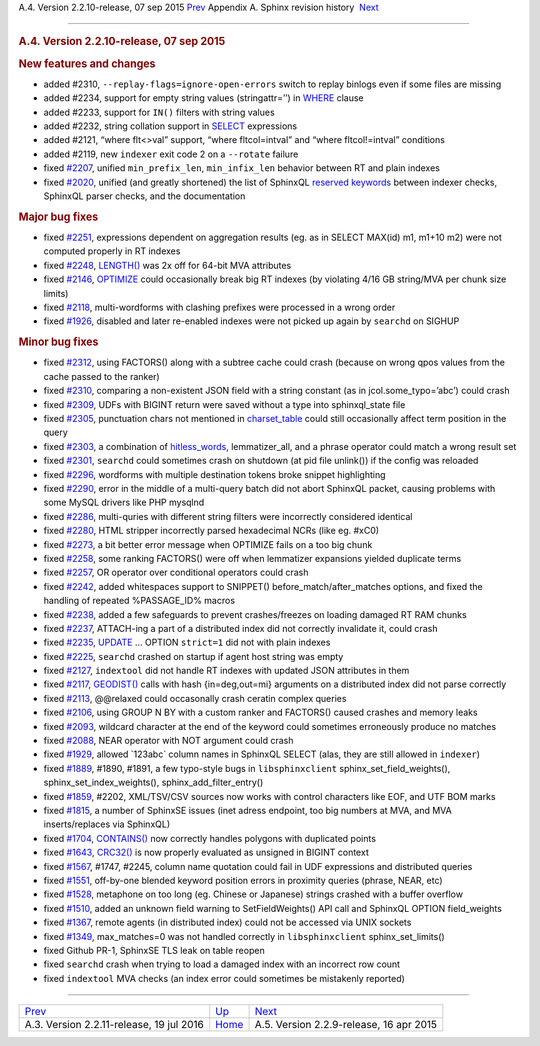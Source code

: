 .. raw:: html

   <div class="navheader">

A.4. Version 2.2.10-release, 07 sep 2015
`Prev <rel2211.html>`__ 
Appendix A. Sphinx revision history
 `Next <rel229.html>`__

--------------

.. raw:: html

   </div>

.. raw:: html

   <div class="sect1">

.. raw:: html

   <div class="titlepage">

.. raw:: html

   <div>

.. raw:: html

   <div>

.. rubric:: A.4. Version 2.2.10-release, 07 sep 2015
   :name: a.4.version-2.2.10-release-07-sep-2015
   :class: title

.. raw:: html

   </div>

.. raw:: html

   </div>

.. raw:: html

   </div>

.. rubric:: New features and changes
   :name: new-features-and-changes

.. raw:: html

   <div class="itemizedlist">

-  added #2310, ``--replay-flags=ignore-open-errors`` switch to replay
   binlogs even if some files are missing

-  added #2234, support for empty string values (stringattr=’’) in
   `WHERE <sphinxql-select.html>`__ clause

-  added #2233, support for ``IN()`` filters with string values

-  added #2232, string collation support in
   `SELECT <sphinxql-select.html>`__ expressions

-  added #2121, “where flt<>val” support, “where fltcol=intval” and
   “where fltcol!=intval” conditions

-  added #2119, new ``indexer`` exit code 2 on a ``--rotate`` failure

-  fixed `#2207 <http://sphinxsearch.com/bugs/view.php?id=2207>`__,
   unified ``min_prefix_len``, ``min_infix_len`` behavior between RT and
   plain indexes

-  fixed `#2020 <http://sphinxsearch.com/bugs/view.php?id=2020>`__,
   unified (and greatly shortened) the list of SphinxQL `reserved
   keywords <sphinxql-reserved-keywords.html>`__ between indexer checks,
   SphinxQL parser checks, and the documentation

.. raw:: html

   </div>

.. rubric:: Major bug fixes
   :name: major-bug-fixes

.. raw:: html

   <div class="itemizedlist">

-  fixed `#2251 <http://sphinxsearch.com/bugs/view.php?id=2251>`__,
   expressions dependent on aggregation results (eg. as in SELECT
   MAX(id) m1, m1+10 m2) were not computed properly in RT indexes

-  fixed `#2248 <http://sphinxsearch.com/bugs/view.php?id=2248>`__,
   `LENGTH() <misc-functions.html#expr-func-length>`__ was 2x off for
   64-bit MVA attributes

-  fixed `#2146 <http://sphinxsearch.com/bugs/view.php?id=2146>`__,
   `OPTIMIZE <sphinxql-optimize-index.html>`__ could occasionally break
   big RT indexes (by violating 4/16 GB string/MVA per chunk size
   limits)

-  fixed `#2118 <http://sphinxsearch.com/bugs/view.php?id=2118>`__,
   multi-wordforms with clashing prefixes were processed in a wrong
   order

-  fixed `#1926 <http://sphinxsearch.com/bugs/view.php?id=1926>`__,
   disabled and later re-enabled indexes were not picked up again by
   ``searchd`` on SIGHUP

.. raw:: html

   </div>

.. rubric:: Minor bug fixes
   :name: minor-bug-fixes

.. raw:: html

   <div class="itemizedlist">

-  fixed `#2312 <http://sphinxsearch.com/bugs/view.php?id=2312>`__,
   using FACTORS() along with a subtree cache could crash (because on
   wrong qpos values from the cache passed to the ranker)

-  fixed `#2310 <http://sphinxsearch.com/bugs/view.php?id=2310>`__,
   comparing a non-existent JSON field with a string constant (as in
   jcol.some\_typo=’abc’) could crash

-  fixed `#2309 <http://sphinxsearch.com/bugs/view.php?id=2309>`__, UDFs
   with BIGINT return were saved without a type into sphinxql\_state
   file

-  fixed `#2305 <http://sphinxsearch.com/bugs/view.php?id=2305>`__,
   punctuation chars not mentioned in
   `charset\_table <conf-charset-table.html>`__ could still occasionally
   affect term position in the query

-  fixed `#2303 <http://sphinxsearch.com/bugs/view.php?id=2303>`__, a
   combination of `hitless\_words <conf-hitless-words.html>`__,
   lemmatizer\_all, and a phrase operator could match a wrong result set

-  fixed `#2301 <http://sphinxsearch.com/bugs/view.php?id=2301>`__,
   ``searchd`` could sometimes crash on shutdown (at pid file unlink())
   if the config was reloaded

-  fixed `#2296 <http://sphinxsearch.com/bugs/view.php?id=2296>`__,
   wordforms with multiple destination tokens broke snippet highlighting

-  fixed `#2290 <http://sphinxsearch.com/bugs/view.php?id=2290>`__,
   error in the middle of a multi-query batch did not abort SphinxQL
   packet, causing problems with some MySQL drivers like PHP mysqlnd

-  fixed `#2286 <http://sphinxsearch.com/bugs/view.php?id=2286>`__,
   multi-quries with different string filters were incorrectly
   considered identical

-  fixed `#2280 <http://sphinxsearch.com/bugs/view.php?id=2280>`__, HTML
   stripper incorrectly parsed hexadecimal NCRs (like eg. #xC0)

-  fixed `#2273 <http://sphinxsearch.com/bugs/view.php?id=2273>`__, a
   bit better error message when OPTIMIZE fails on a too big chunk

-  fixed `#2258 <http://sphinxsearch.com/bugs/view.php?id=2258>`__, some
   ranking FACTORS() were off when lemmatizer expansions yielded
   duplicate terms

-  fixed `#2257 <http://sphinxsearch.com/bugs/view.php?id=2257>`__, OR
   operator over conditional operators could crash

-  fixed `#2242 <http://sphinxsearch.com/bugs/view.php?id=2242>`__,
   added whitespaces support to SNIPPET() before\_match/after\_matches
   options, and fixed the handling of repeated %PASSAGE\_ID% macros

-  fixed `#2238 <http://sphinxsearch.com/bugs/view.php?id=2238>`__,
   added a few safeguards to prevent crashes/freezes on loading damaged
   RT RAM chunks

-  fixed `#2237 <http://sphinxsearch.com/bugs/view.php?id=2237>`__,
   ATTACH-ing a part of a distributed index did not correctly invalidate
   it, could crash

-  fixed `#2235 <http://sphinxsearch.com/bugs/view.php?id=2235>`__,
   `UPDATE <sphinxql-update.html>`__ … OPTION ``strict=1`` did not with
   plain indexes

-  fixed `#2225 <http://sphinxsearch.com/bugs/view.php?id=2225>`__,
   ``searchd`` crashed on startup if agent host string was empty

-  fixed `#2127 <http://sphinxsearch.com/bugs/view.php?id=2127>`__,
   ``indextool`` did not handle RT indexes with updated JSON attributes
   in them

-  fixed `#2117 <http://sphinxsearch.com/bugs/view.php?id=2117>`__,
   `GEODIST() <sorting-modes.html#sort-expr>`__ calls with hash
   {in=deg,out=mi} arguments on a distributed index did not parse
   correctly

-  fixed `#2113 <http://sphinxsearch.com/bugs/view.php?id=2113>`__,
   @@relaxed could occasonally crash ceratin complex queries

-  fixed `#2106 <http://sphinxsearch.com/bugs/view.php?id=2106>`__,
   using GROUP N BY with a custom ranker and FACTORS() caused crashes
   and memory leaks

-  fixed `#2093 <http://sphinxsearch.com/bugs/view.php?id=2093>`__,
   wildcard character at the end of the keyword could sometimes
   erroneously produce no matches

-  fixed `#2088 <http://sphinxsearch.com/bugs/view.php?id=2088>`__, NEAR
   operator with NOT argument could crash

-  fixed `#1929 <http://sphinxsearch.com/bugs/view.php?id=1929>`__,
   allowed \`123abc\` column names in SphinxQL SELECT (alas, they are
   still allowed in ``indexer``)

-  fixed `#1889 <http://sphinxsearch.com/bugs/view.php?id=1889>`__,
   #1890, #1891, a few typo-style bugs in ``libsphinxclient``
   sphinx\_set\_field\_weights(), sphinx\_set\_index\_weights(),
   sphinx\_add\_filter\_entry()

-  fixed `#1859 <http://sphinxsearch.com/bugs/view.php?id=1859>`__,
   #2202, XML/TSV/CSV sources now works with control characters like
   EOF, and UTF BOM marks

-  fixed `#1815 <http://sphinxsearch.com/bugs/view.php?id=1815>`__, a
   number of SphinxSE issues (inet adress endpoint, too big numbers at
   MVA, and MVA inserts/replaces via SphinxQL)

-  fixed `#1704 <http://sphinxsearch.com/bugs/view.php?id=1704>`__,
   `CONTAINS() <numeric-functions.html#expr-func-contains>`__ now
   correctly handles polygons with duplicated points

-  fixed `#1643 <http://sphinxsearch.com/bugs/view.php?id=1643>`__,
   `CRC32() <misc-functions.html#expr-func-crc32>`__ is now properly
   evaluated as unsigned in BIGINT context

-  fixed `#1567 <http://sphinxsearch.com/bugs/view.php?id=1567>`__,
   #1747, #2245, column name quotation could fail in UDF expressions and
   distributed queries

-  fixed `#1551 <http://sphinxsearch.com/bugs/view.php?id=1551>`__,
   off-by-one blended keyword position errors in proximity queries
   (phrase, NEAR, etc)

-  fixed `#1528 <http://sphinxsearch.com/bugs/view.php?id=1528>`__,
   metaphone on too long (eg. Chinese or Japanese) strings crashed with
   a buffer overflow

-  fixed `#1510 <http://sphinxsearch.com/bugs/view.php?id=1510>`__,
   added an unknown field warning to SetFieldWeights() API call and
   SphinxQL OPTION field\_weights

-  fixed `#1367 <http://sphinxsearch.com/bugs/view.php?id=1367>`__,
   remote agents (in distributed index) could not be accessed via UNIX
   sockets

-  fixed `#1349 <http://sphinxsearch.com/bugs/view.php?id=1349>`__,
   max\_matches=0 was not handled correctly in ``libsphinxclient``
   sphinx\_set\_limits()

-  fixed Github PR-1, SphinxSE TLS leak on table reopen

-  fixed ``searchd`` crash when trying to load a damaged index with an
   incorrect row count

-  fixed ``indextool`` MVA checks (an index error could sometimes be
   mistakenly reported)

.. raw:: html

   </div>

.. raw:: html

   </div>

.. raw:: html

   <div class="navfooter">

--------------

+---------------------------------------------+---------------------------+--------------------------------------------+
| `Prev <rel2211.html>`__                     | `Up <changelog.html>`__   |  `Next <rel229.html>`__                    |
+---------------------------------------------+---------------------------+--------------------------------------------+
| A.3. Version 2.2.11-release, 19 jul 2016    | `Home <index.html>`__     |  A.5. Version 2.2.9-release, 16 apr 2015   |
+---------------------------------------------+---------------------------+--------------------------------------------+

.. raw:: html

   </div>
